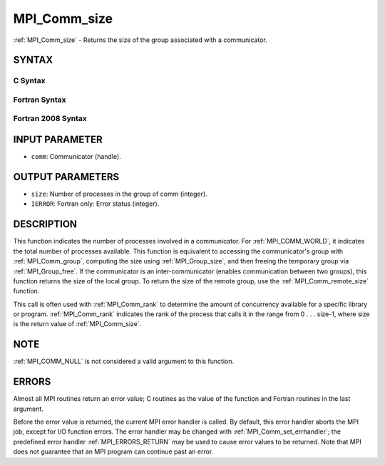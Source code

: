 .. _MPI_Comm_size:

MPI_Comm_size
~~~~~~~~~~~~~

:ref:`MPI_Comm_size` - Returns the size of the group associated with a
communicator.

SYNTAX
======

C Syntax
--------

.. code-block:: c
   :linenos:

   #include <mpi.h>
   int MPI_Comm_size(MPI_Comm comm, int *size)

Fortran Syntax
--------------

.. code-block:: fortran
   :linenos:

   USE MPI
   ! or the older form: INCLUDE 'mpif.h'
   MPI_COMM_SIZE(COMM, SIZE, IERROR)
   	INTEGER	COMM, SIZE, IERROR

Fortran 2008 Syntax
-------------------

.. code-block:: fortran
   :linenos:

   USE mpi_f08
   MPI_Comm_size(comm, size, ierror)
   	TYPE(MPI_Comm), INTENT(IN) :: comm
   	INTEGER, INTENT(OUT) :: size
   	INTEGER, OPTIONAL, INTENT(OUT) :: ierror

INPUT PARAMETER
===============

* ``comm``: Communicator (handle). 

OUTPUT PARAMETERS
=================

* ``size``: Number of processes in the group of comm (integer). 

* ``IERROR``: Fortran only: Error status (integer). 

DESCRIPTION
===========

This function indicates the number of processes involved in a
communicator. For :ref:`MPI_COMM_WORLD`, it indicates the total number of
processes available. This function is equivalent to accessing the
communicator's group with :ref:`MPI_Comm_group`, computing the size using
:ref:`MPI_Group_size`, and then freeing the temporary group via :ref:`MPI_Group_free`.
If the communicator is an inter-communicator (enables communication
between two groups), this function returns the size of the local group.
To return the size of the remote group, use the :ref:`MPI_Comm_remote_size`
function.

This call is often used with :ref:`MPI_Comm_rank` to determine the amount of
concurrency available for a specific library or program. :ref:`MPI_Comm_rank`
indicates the rank of the process that calls it in the range from 0 . .
. size-1, where size is the return value of :ref:`MPI_Comm_size`.

NOTE
====

:ref:`MPI_COMM_NULL` is not considered a valid argument to this function.

ERRORS
======

Almost all MPI routines return an error value; C routines as the value
of the function and Fortran routines in the last argument.

Before the error value is returned, the current MPI error handler is
called. By default, this error handler aborts the MPI job, except for
I/O function errors. The error handler may be changed with
:ref:`MPI_Comm_set_errhandler`; the predefined error handler :ref:`MPI_ERRORS_RETURN`
may be used to cause error values to be returned. Note that MPI does not
guarantee that an MPI program can continue past an error.


.. seealso::    :ref:`MPI_Comm_group`    :ref:`MPI_Comm_rank`    :ref:`MPI_Comm_compare` 

